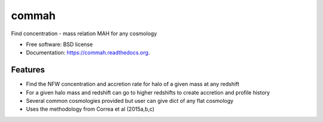 ===============================
commah
===============================

.. image:: https://badge.fury.io/py/commah.png
    :target: http://badge.fury.io/py/commah

.. image:: https://travis-ci.org/astroduff/commah.png?branch=master
        :target: https://travis-ci.org/astroduff/commah

.. image:: https://pypip.in/d/commah/badge.png
        :target: https://pypi.python.org/pypi/commah


Find concentration - mass relation MAH for any cosmology

* Free software: BSD license
* Documentation: https://commah.readthedocs.org.

Features
--------

* Find the NFW concentration and accretion rate for halo of a given mass at any redshift

* For a given halo mass and redshift can go to higher redshifts to create accretion and profile history

* Several common cosmologies provided but user can give dict of any flat cosmology

* Uses the methodology from Correa et al (2015a,b,c) 

